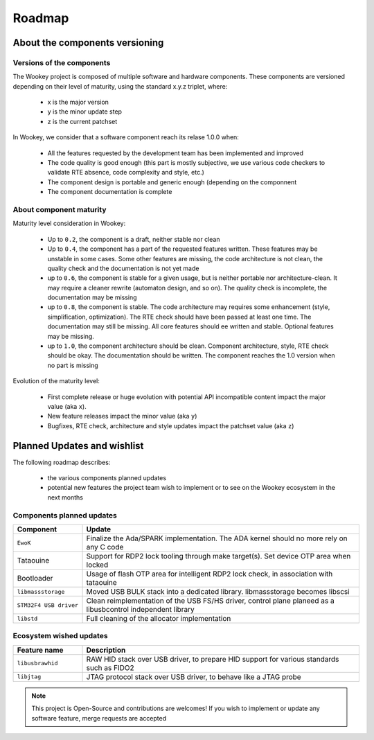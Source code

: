 .. _roadmap:

Roadmap
=======

About the components versioning
-------------------------------

Versions of the components
""""""""""""""""""""""""""

The Wookey project is composed of multiple software and hardware components.
These components are versioned depending on their level of maturity, using the standard x.y.z triplet, where:

   * x is the major version
   * y is the minor update step
   * z is the current patchset

In Wookey, we consider that a software component reach its relase 1.0.0 when:

   * All the features requested by the development team has been implemented and improved
   * The code quality is good enough (this part is mostly subjective, we use various code checkers to validate RTE absence, code complexity and style, etc.)
   * The component design is portable and generic enough (depending on the componnent
   * The component documentation is complete

About component maturity
""""""""""""""""""""""""


.. image:: img/maturity.png
   :alt: maturity level
   :align: center

Maturity level consideration in Wookey:


   * Up to ``0.2``, the component is a draft, neither stable nor clean
   * Up to ``0.4``, the component has a part of the requested features written. These features may be unstable in some cases. Some other features are missing, the code architecture is not clean, the quality check and the documentation is not yet made
   * up to ``0.6``, the component is stable for a given usage, but is neither portable nor architecture-clean. It may require a cleaner rewrite (automaton design, and so on). The quality check is incomplete, the documentation may be missing
   * up to ``0.8``, the component is stable. The code architecture may requires some enhancement (style, simplification, optimization). The RTE check should have been passed at least one time. The documentation may still be missing. All core features should ee written and stable. Optional features may be missing.
   * up to ``1.0``, the component architecture should be clean. Component architecture, style, RTE check should be okay. The documentation should be written. The component reaches the 1.0 version when no part is missing


Evolution of the maturity level:

   * First complete release or huge evolution with potential API incompatible content impact the major value (aka ``x``).
   * New feature releases impact the minor value (aka ``y``)
   * Bugfixes, RTE check, architecture and style updates impact the patchset value (aka ``z``)

Planned Updates and wishlist
----------------------------

The following roadmap describes:

   * the various components planned updates
   * potential new features the project team wish to implement or to see on the Wookey ecosystem in the next months


Components planned updates
""""""""""""""""""""""""""

.. list-table::
   :widths: 20 80
   :header-rows: 1

   * - Component
     - Update
   * - ``EwoK``
     - Finalize the Ada/SPARK implementation. The ADA kernel should no more rely on any C code
   * - Tataouine
     - Support for RDP2 lock tooling through make target(s). Set device OTP area when locked
   * - Bootloader
     - Usage of flash OTP area for intelligent RDP2 lock check, in association with tataouine
   * - ``libmassstorage``
     - Moved USB BULK stack into a dedicated library. libmassstorage becomes libscsi
   * - ``STM32F4 USB driver``
     - Clean reimplementation of the USB FS/HS driver, control plane planeed as a libusbcontrol independent library
   * - ``libstd``
     - Full cleaning of the allocator implementation


Ecosystem wished updates
""""""""""""""""""""""""

.. list-table::
   :widths: 20 80
   :header-rows: 1

   * - Feature name
     - Description
   * - ``libusbrawhid``
     - RAW HID stack over USB driver, to prepare HID support for various standards such as FIDO2
   * - ``libjtag``
     - JTAG protocol stack over USB driver, to behave like a JTAG probe


.. note::
   This project is Open-Source and contributions are welcomes! If you wish to implement or update any
   software feature, merge requests are accepted
